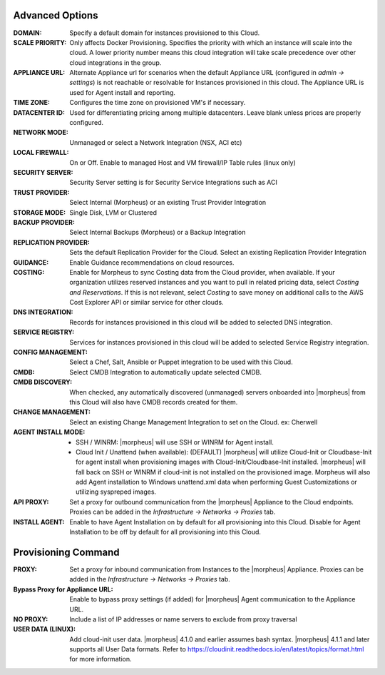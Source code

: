 Advanced Options
````````````````

:DOMAIN: Specify a default domain for instances provisioned to this Cloud.
:SCALE PRIORITY: Only affects Docker Provisioning. Specifies the priority with which an instance will scale into the cloud. A lower priority number means this cloud integration will take scale precedence over other cloud integrations in the group.
:APPLIANCE URL: Alternate Appliance url for scenarios when the default Appliance URL (configured in `admin -> settings`) is not reachable or resolvable for Instances provisioned in this cloud. The Appliance URL is used for Agent install and reporting.
:TIME ZONE: Configures the time zone on provisioned VM's if necessary.
:DATACENTER ID: Used for differentiating pricing among multiple datacenters. Leave blank unless prices are properly configured.
:NETWORK MODE: Unmanaged or select a Network Integration (NSX, ACI etc)
:LOCAL FIREWALL: On or Off. Enable to managed Host and VM firewall/IP Table rules (linux only)
:SECURITY SERVER: Security Server setting is for Security Service Integrations such as ACI
:TRUST PROVIDER: Select Internal (Morpheus) or an existing Trust Provider Integration
:STORAGE MODE: Single Disk, LVM or Clustered
:BACKUP PROVIDER: Select Internal Backups (Morpheus) or a Backup Integration
:REPLICATION PROVIDER: Sets the default Replication Provider for the Cloud. Select an existing Replication Provider Integration
:GUIDANCE: Enable Guidance recommendations on cloud resources.
:COSTING: Enable for Morpheus to sync Costing data from the Cloud provider, when available. If your organization utilizes reserved instances and you want to pull in related pricing data, select `Costing and Reservations`. If this is not relevant, select `Costing` to save money on additional calls to the AWS Cost Explorer API or similar service for other clouds.
:DNS INTEGRATION: Records for instances provisioned in this cloud will be added to selected DNS integration.
:SERVICE REGISTRY: Services for instances provisioned in this cloud will be added to selected Service Registry integration.
:CONFIG MANAGEMENT: Select a Chef, Salt, Ansible or Puppet integration to be used with this Cloud.
:CMDB: Select CMDB Integration to automatically update selected CMDB.
:CMDB DISCOVERY: When checked, any automatically discovered (unmanaged) servers onboarded into |morpheus| from this Cloud will also have CMDB records created for them.
:CHANGE MANAGEMENT: Select an existing Change Management Integration to set on the Cloud. ex: Cherwell
:AGENT INSTALL MODE:
  - SSH / WINRM: |morpheus| will use SSH or WINRM for Agent install.
  - Cloud Init / Unattend (when available): (DEFAULT) |morpheus| will utilize Cloud-Init or Cloudbase-Init for agent install when provisioning images with Cloud-Init/Cloudbase-Init installed. |morpheus| will fall back on SSH or WINRM if cloud-init is not installed on the provisioned image. Morpheus will also add Agent installation to Windows unattend.xml data when performing Guest Customizations or utilizing syspreped images.
:API PROXY: Set a proxy for outbound communication from the |morpheus| Appliance to the Cloud endpoints. Proxies can be added in the `Infrastructure -> Networks -> Proxies` tab.
:INSTALL AGENT: Enable to have Agent Installation on by default for all provisioning into this Cloud. Disable for Agent Installation to be off by default for all provisioning into this Cloud.

Provisioning Command
````````````````````

:PROXY: Set a proxy for inbound communication from Instances to the |morpheus| Appliance. Proxies can be added in the `Infrastructure -> Networks -> Proxies` tab.
:Bypass Proxy for Appliance URL: Enable to bypass proxy settings (if added) for |morpheus| Agent communication to the Appliance URL.
:NO PROXY: Include a list of IP addresses or name servers to exclude from proxy traversal
:USER DATA (LINUX): Add cloud-init user data. |morpheus| 4.1.0 and earlier assumes bash syntax. |morpheus| 4.1.1 and later supports all User Data formats. Refer to https://cloudinit.readthedocs.io/en/latest/topics/format.html for more information.
